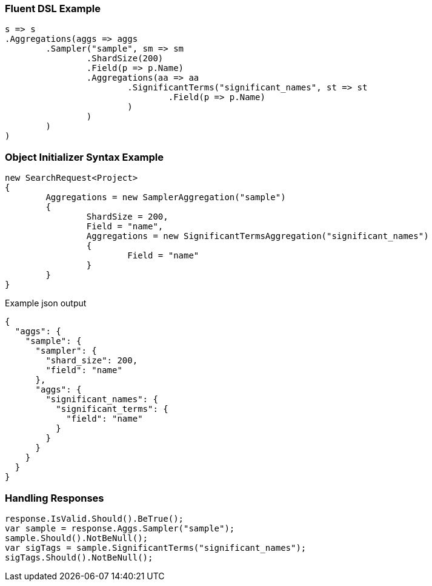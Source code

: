 :ref_current: https://www.elastic.co/guide/en/elasticsearch/reference/current

:github: https://github.com/elastic/elasticsearch-net

:imagesdir: ../../../images

=== Fluent DSL Example

[source,csharp,method="fluent"]
----
s => s
.Aggregations(aggs => aggs
	.Sampler("sample", sm => sm
		.ShardSize(200)
		.Field(p => p.Name)
		.Aggregations(aa => aa
			.SignificantTerms("significant_names", st => st
				.Field(p => p.Name)
			)
		)
	)
)
----

=== Object Initializer Syntax Example

[source,csharp,method="initializer"]
----
new SearchRequest<Project>
{
	Aggregations = new SamplerAggregation("sample")
	{
		ShardSize = 200,
		Field = "name",
		Aggregations = new SignificantTermsAggregation("significant_names")
		{
			Field = "name"
		}
	}
}
----

[source,javascript,method="expectjson"]
.Example json output
----
{
  "aggs": {
    "sample": {
      "sampler": {
        "shard_size": 200,
        "field": "name"
      },
      "aggs": {
        "significant_names": {
          "significant_terms": {
            "field": "name"
          }
        }
      }
    }
  }
}
----

=== Handling Responses

[source,csharp,method="expectresponse"]
----
response.IsValid.Should().BeTrue();
var sample = response.Aggs.Sampler("sample");
sample.Should().NotBeNull();
var sigTags = sample.SignificantTerms("significant_names");
sigTags.Should().NotBeNull();
----

